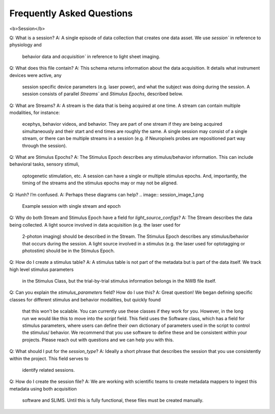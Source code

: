 Frequently Asked Questions
==========================

<b>Session</b>

Q: What is a session?
A: A single episode of data collection that creates one data asset. We use `session`` in reference to physiology and
    behavior data and `acquisition`` in reference to light sheet imaging.

Q: What does this file contain?
A: This schema returns information about the data acquisition. It details what instrument devices were active, any
    session specific device parameters (e.g. laser power), and what the subject was doing during the session. A session
    consists of parallel `Streams`` and `Stimulus Epochs`, described below.

Q: What are Streams? 
A: A stream is the data that is being acquired at one time. A stream can contain multiple modalities, for instance:
    ecephys, behavior videos, and behavior. They are part of one stream if they are being acquired simultaneously and
    their start and end times are roughly the same. A single session may consist of a single stream, or there can be
    multiple streams in a session (e.g. if Neuropixels probes are repositioned part way through the session).

Q: What are Stimulus Epochs?
A: The Stimulus Epoch describes any stimulus/behavior information. This can include behavioral tasks, sensory stimuli,
    optogenetic stimulation, etc. A session can have a single or multiple stimulus epochs. And, importantly, the timing
    of the streams and the stimulus epochs may or may not be aligned.

Q: Hunh? I’m confused.
A: Perhaps these diagrams can help?
.. image:: session_image_1.png
    Example session with single stream and epoch

.. image:: session_image_2.png
    Example where the animal is engaged with a single behavior, and there are two distinct data streams. E.g.
    repositioned probes to target different structures. 

.. image:: session_image_3.png
    Example where there is one data stream during the session, but multiple stimulus epochs. E.g. active behavior,
    passive behavior replay, and optotagging.

Q: Why do both Stream and Stimulus Epoch have a field for `light_source_configs`?
A: The Stream describes the data being collected. A light source involved in data acquisition (e.g. the laser used for
    2-photon imaging) should be described in the Stream. The Stimulus Epoch describes any stimulus/behavior that occurs
    during the session. A light source involved in a stimulus (e.g. the laser used for optotagging or photostim) should
    be in the Stimulus Epoch.

Q: How do I create a stimulus table? 
A: A stimulus table is not part of the metadata but is part of the data itself. We track high level stimulus parameters
    in the Stimulus Class, but the trial-by-trial stimulus information belongs in the NWB file itself.

Q: Can you explain the `stimulus_parameters` field? How do I use this?
A: Great question! We began defining specific classes for different stimulus and behavior modalities, but quickly found
    that this won't be scalable. You can currently use these classes if they work for you. However, in the long run we
    would like this to move into the `script` field. This field uses the Software class, which has a field for stimulus
    parameters, where users can define their own dictionary of parameters used in the script to control the stimulus/
    behavior. We recommend that you use software to define these and be consistent within your projects. Please reach
    out with questions and we can help you with this.

Q: What should I put for the `session_type`?
A: Ideally a short phrase that describes the session that you use consistently within the project. This field serves to
    identify related sessions.

Q: How do I create the session file?
A: We are working with scientific teams to create metadata mappers to ingest this metadata using both acquisition
    software and SLIMS. Until this is fully functional, these files must be created manually.

